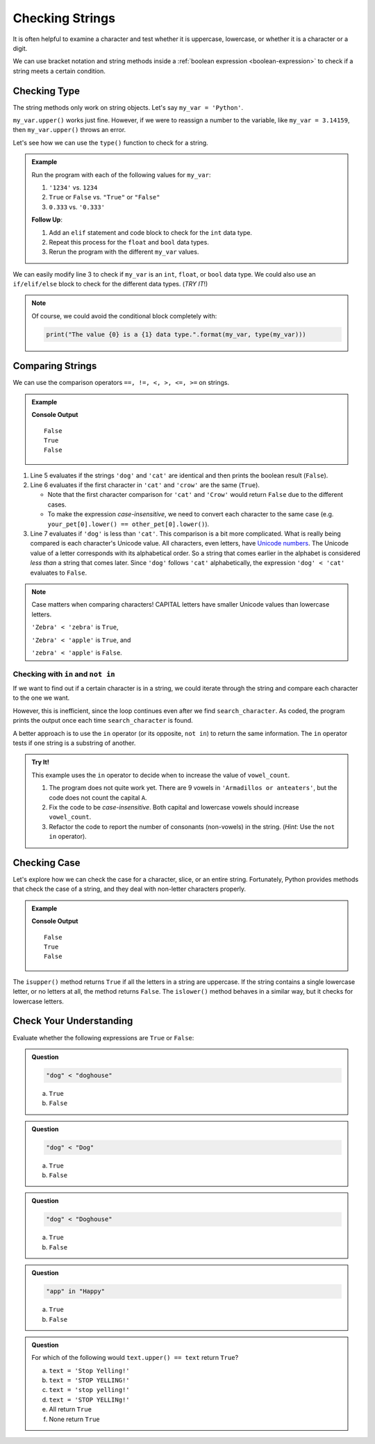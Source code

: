 Checking Strings
================

It is often helpful to examine a character and test whether it is uppercase,
lowercase, or whether it is a character or a digit.

We can use bracket notation and string methods inside a
:ref:`boolean expression <boolean-expression>` to check if a string meets a
certain condition.

Checking Type
-------------

The string methods only work on string objects. Let's say ``my_var = 'Python'``.

``my_var.upper()`` works just fine. However, if we were to reassign a number
to the variable, like ``my_var = 3.14159``, then ``my_var.upper()`` throws an
error.

Let's see how we can use the ``type()`` function to check for a string.

.. admonition:: Example

   .. replit:: Python
      :slug: StringConditionalsPractice
      :linenos:

      my_var = 42

      if type(my_var) == str:
         print("The value '{0}' is a string.".format(my_var))
      else:
         print("The value {0} is NOT a string.".format(my_var))

   Run the program with each of the following values for ``my_var``:

   #. ``'1234'`` vs. ``1234``
   #. ``True`` or ``False`` vs. ``"True"`` or ``"False"``
   #. ``0.333`` vs. ``'0.333'``

   **Follow Up**:

   #. Add an ``elif`` statement and code block to check for the ``int`` data
      type.
   #. Repeat this process for the ``float`` and ``bool`` data types.
   #. Rerun the program with the different ``my_var`` values.
      
We can easily modify line 3 to check if ``my_var`` is an ``int``, ``float``,
or ``bool`` data type. We could also use an ``if/elif/else`` block to check for
the different data types.  (*TRY IT*!)

.. admonition:: Note

   Of course, we could avoid the conditional block completely with:

   .. sourcecode:: Python

      print("The value {0} is a {1} data type.".format(my_var, type(my_var)))

Comparing Strings
-----------------

We can use the comparison operators ``==, !=, <, >, <=, >=`` on strings.

.. admonition:: Example

   .. sourcecode:: Python
      :linenos:

      my_pet = 'dog'
      your_pet = 'cat'
      other_pet = 'crow'

      print(my_pet == your_pet)
      print(your_pet[0] == other_pet[0])
      print(my_pet < your_pet)
   
   **Console Output**

   ::

      False
      True
      False

#. Line 5 evaluates if the strings ``'dog'`` and ``'cat'`` are identical and
   then prints the boolean result (``False``).
#. Line 6 evaluates if the first character in ``'cat'`` and ``'crow'`` are the
   same (``True``).

   - Note that the first character comparison for ``'cat'`` and ``'Crow'``
     would return ``False`` due to the different cases.
   - To make the expression *case-insensitive*, we need to convert each
     character to the same case (e.g.
     ``your_pet[0].lower() == other_pet[0].lower()``).

#. Line 7 evaluates if ``'dog'`` is less than ``'cat'``. This comparison is a bit more complicated.
   What is really being compared is each character's Unicode value. All characters, even letters,
   have `Unicode numbers <https://unicode-table.com/en/>`__. The Unicode value of a letter corresponds with its alphabetical order. 
   So a string that comes earlier in the alphabet is considered *less than* a string that comes
   later. Since ``'dog'`` follows ``'cat'`` alphabetically, the expression
   ``'dog' < 'cat'`` evaluates to ``False``.
   
.. admonition:: Note

   Case matters when comparing characters! CAPITAL letters have smaller Unicode values
   than lowercase letters.

   ``'Zebra' < 'zebra'`` is ``True``,

   ``'Zebra' < 'apple'`` is ``True``,  and 

   ``'zebra' < 'apple'`` is ``False``.

Checking with ``in`` and ``not in``
^^^^^^^^^^^^^^^^^^^^^^^^^^^^^^^^^^^

If we want to find out if a certain character is in a string, we could iterate
through the string and compare each character to the one we want.

.. sourcecode:: Python
   :linenos:

   title = 'The Hunger Games'
   search_character = 'e'

   for char in title:
      if char == search_character:
         print("'{0}' is in '{1}'.".format(search_character, title))

However, this is inefficient, since the loop continues even after we find
``search_character``. As coded, the program prints the output once each time
``search_character`` is found.

A better approach is to use the ``in`` operator (or its opposite, ``not in``)
to return the same information. The ``in`` operator tests if one string is a
substring of another.

.. sourcecode:: Python
   :linenos:

   title = 'The Hunger Games'
   search_character = 'e'

   if search_character in title:
      print("'{0}' is in '{1}'.".format(search_character, title))

.. admonition:: Try It!

   This example uses the ``in`` operator to decide when to increase the value
   of ``vowel_count``.

   .. replit:: python
      :slug: CountingVowelsPractice
      :linenos:

      # Make the check for vowels case-insensitive.
      text = "Armadillos or anteaters"
      vowels = 'aeiou'
      vowel_count = 0

      for char in text:
         if char in vowels:
            vowel_count += 1

      print(f"'{text}' contains {vowel_count} vowels.")

   #. The program does not quite work yet. There are 9 vowels in
      ``'Armadillos or anteaters'``, but the code does not count the capital
      ``A``.
   #. Fix the code to be *case-insensitive*. Both capital and lowercase vowels
      should increase ``vowel_count``.
   #. Refactor the code to report the number of consonants (non-vowels) in the
      string. (*Hint*: Use the ``not in`` operator).

Checking Case
-------------

Let's explore how we can check the case for a character, slice, or an entire
string. Fortunately, Python provides methods that check the case of a string, and they
deal with non-letter characters properly.

.. admonition:: Example

   .. sourcecode:: Python
      :linenos:

      character = 'a'
      word = "yep!"
      non_letters = '$10.75'

      print(character.isupper())
      print(word.islower())
      print(non_letters.isupper())
   
   **Console Output**

   ::

      False
      True
      False

The ``isupper()`` method returns ``True`` if all the letters in a string are
uppercase. If the string contains a single lowercase letter, or no letters at
all, the method returns ``False``. The ``islower()`` method behaves in a
similar way, but it checks for lowercase letters.

Check Your Understanding
------------------------

Evaluate whether the following expressions are ``True`` or ``False``:

.. admonition:: Question

   .. sourcecode:: Python

      "dog" < "doghouse"

   a. ``True``
   b. ``False``

.. Answer = True

.. admonition:: Question

   .. sourcecode:: Python

      "dog" < "Dog"

   a. ``True``
   b. ``False``

.. Answer = False

.. admonition:: Question

   .. sourcecode:: Python

      "dog" < "Doghouse"

   a. ``True``
   b. ``False``

.. Answer = False

.. admonition:: Question

   .. sourcecode:: Python

      "app" in "Happy"

   a. ``True``
   b. ``False``

.. Answer = True 

.. admonition:: Question

   For which of the following would ``text.upper() == text`` return
   ``True``?

   a. ``text = 'Stop Yelling!'``
   b. ``text = 'STOP YELLING!'``
   c. ``text = 'stop yelling!'``
   d. ``text = 'STOP YELLINg!'``
   e. All return ``True``
   f. None return ``True``

.. Answer = b

